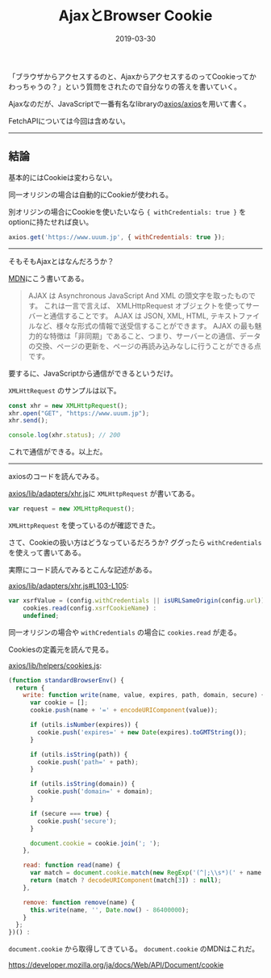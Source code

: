 :PROPERTIES:
:ID:       C59EE651-BB54-4F4B-89C6-B3503DEF3C57
:mtime:    20221216002134 20221215015756 20221215003252
:ctime:    20221215003237
:END:

#+TITLE: AjaxとBrowser Cookie
#+DESCRIPTION: AjaxとBrowser Cookie
#+DATE: 2019-03-30
#+HUGO_BASE_DIR: ../../
#+HUGO_SECTION: posts/permanent
#+HUGO_TAGS: permanent javascript
#+HUGO_DRAFT: false
#+STARTUP: content
#+STARTUP: nohideblocks

「ブラウザからアクセスするのと、AjaxからアクセスするのってCookieってかわっちゃうの？」という質問をされたので自分なりの答えを書いていく。

Ajaxなのだが、JavaScriptで一番有名なlibraryの[[https://github.com/axios/axios][axios/axios]]を用いて書く。

FetchAPIについては今回は含めない。

--------------

** 結論

基本的にはCookieは変わらない。

同一オリジンの場合は自動的にCookieが使われる。

別オリジンの場合にCookieを使いたいなら ~{ withCredentials: true }~ をoptionに持たせれば良い。

#+begin_src js
  axios.get('https://www.uuum.jp', { withCredentials: true });
#+end_src

--------------

そもそもAjaxとはなんだろうか？

[[https://developer.mozilla.org/ja/docs/Web/Guide/AJAX/Getting_Started][MDN]]にこう書いてある。

#+begin_quote
AJAX は Asynchronous JavaScript And XML の頭文字を取ったものです。
これは一言で言えば、 XMLHttpRequest オブジェクトを使ってサーバーと通信することです。
AJAX は JSON, XML, HTML, テキストファイルなど、様々な形式の情報で送受信することができます。
AJAX の最も魅力的な特徴は「非同期」であること、つまり、サーバーとの通信、データの交換、ページの更新を、ページの再読み込みなしに行うことができる点です。
#+end_quote

要するに、JavaScriptから通信ができるというだけ。

~XMLHttRequest~ のサンプルは以下。

#+begin_src js
  const xhr = new XMLHttpRequest();
  xhr.open("GET", "https://www.uuum.jp");
  xhr.send();

  console.log(xhr.status); // 200
#+end_src

これで通信ができる。以上だ。

--------------

axiosのコードを読んでみる。

[[https://github.com/axios/axios/blob/503418718f669fcc674719fd862b355605d7b41f/lib/adapters/xhr.js][axios/lib/adapters/xhr.js]]に ~XMLHttpRequest~ が書いてある。

#+begin_src js
var request = new XMLHttpRequest();
#+end_src

~XMLHttpRequest~ を使っているのが確認できた。

さて、Cookieの扱い方はどうなっているだろうか? ググったら ~withCredentials~ を使えって書いてある。

実際にコード読んでみるとこんな記述がある。

[[https://github.com/axios/axios/blob/503418718f669fcc674719fd862b355605d7b41f/lib/adapters/xhr.js#L103-L105][axios/lib/adapters/xhr.js#L103-L105]]:

#+begin_src js
  var xsrfValue = (config.withCredentials || isURLSameOrigin(config.url)) && config.xsrfCookieName ?
      cookies.read(config.xsrfCookieName) :
      undefined;
#+end_src

同一オリジンの場合や ~withCredentials~ の場合に ~cookies.read~ が走る。

Cookiesの定義元を読んで見る。

[[https://github.com/axios/axios/blob/503418718f669fcc674719fd862b355605d7b41f/lib/helpers/cookies.js#L9-L43][axios/lib/helpers/cookies.js]]:

#+begin_src js
  (function standardBrowserEnv() {
    return {
      write: function write(name, value, expires, path, domain, secure) {
        var cookie = [];
        cookie.push(name + '=' + encodeURIComponent(value));

        if (utils.isNumber(expires)) {
          cookie.push('expires=' + new Date(expires).toGMTString());
        }

        if (utils.isString(path)) {
          cookie.push('path=' + path);
        }

        if (utils.isString(domain)) {
          cookie.push('domain=' + domain);
        }

        if (secure === true) {
          cookie.push('secure');
        }

        document.cookie = cookie.join('; ');
      },

      read: function read(name) {
        var match = document.cookie.match(new RegExp('(^|;\\s*)(' + name + ')=([^;]*)'));
        return (match ? decodeURIComponent(match[3]) : null);
      },

      remove: function remove(name) {
        this.write(name, '', Date.now() - 86400000);
      }
    };
  })() :
#+end_src

~document.cookie~ から取得してきている。
~document.cookie~ のMDNはこれだ。

[[https://developer.mozilla.org/ja/docs/Web/API/Document/cookie]]
